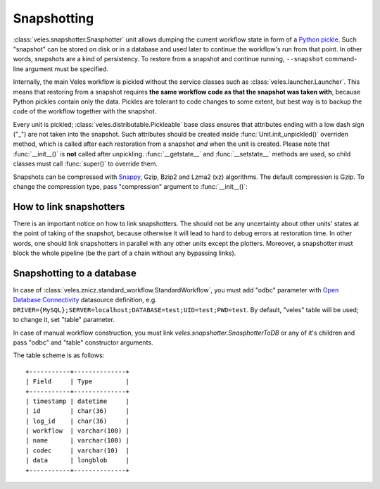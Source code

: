 ============
Snapshotting
============

:class:`veles.snapshotter.Snasphotter` unit allows dumping the current workflow
state in form of a `Python pickle <https://docs.python.org/3/library/pickle.html>`_.
Such "snapshot" can be stored on disk or in a database and used later to continue
the workflow's run from that point. In other words, snapshots are a kind of persistency.
To restore from a snapshot and continue running, ``--snapshot`` command-line
argument must be specified.

Internally, the main Veles workflow is pickled without the service classes such as
:class:`veles.launcher.Launcher`. This means that restoring from a snapshot requires
**the same workflow code as that the snapshot was taken with**, because
Python pickles contain only the data. Pickles are tolerant to code changes to some extent,
but best way is to backup the code of the workflow together with the snapshot.

Every unit is pickled; :class:`veles.distributable.Pickleable` base class ensures
that attributes ending with a low dash sign ("_") are not taken into the snapshot.
Such attributes should be created inside :func:`Unit.init_unpickled()` overriden
method, which is called after each restoration from a snapshot *and* when the unit
is created. Please note that :func:`__init__()` is **not** called after
unpickling. :func:`__getstate__` and :func:`__setstate__` methods are used, so
child classes must call :func:`super()` to override them.

Snapshots can be compressed with `Snappy <https://en.wikipedia.org/wiki/Snappy_(software)>`_,
Gzip, Bzip2 and Lzma2 (xz) algorithms. The default compression is Gzip. To change
the compression type, pass "compression" argument to :func:`__init__()`:


How to link snapshotters
::::::::::::::::::::::::

There is an important notice on how to link snapshotters. The should not be
any	uncertainty about other units' states at the point of taking of the snapshot,
because otherwise it will lead to hard to debug errors at restoration time. In
other words, one should link snapshotters in parallel with any other units except
the plotters. Moreover, a snapshotter must block the whole pipeline (be the part of a chain
without any bypassing links).

Snapshotting to a database
::::::::::::::::::::::::::

In case of
:class:`veles.znicz.standard_workflow.StandardWorkflow`, you must add "odbc" parameter
with `Open Database Connectivity <https://en.wikipedia.org/wiki/Open_Database_Connectivity>`_
datasource definition, e.g. ``DRIVER={MySQL};SERVER=localhost;DATABASE=test;UID=test;PWD=test``.
By default, "veles" table will be used; to change it, set "table" parameter.

In case of manual workflow construction, you must link
`veles.snapshotter.SnasphotterToDB` or any of it's children and pass "odbc" and
"table" constructor arguments.

The table scheme is as follows::

   +-----------+--------------+
   | Field     | Type         |
   +-----------+--------------+
   | timestamp | datetime     |
   | id        | char(36)     |
   | log_id    | char(36)     |
   | workflow  | varchar(100) |
   | name      | varchar(100) |
   | codec     | varchar(10)  |
   | data      | longblob     |
   +-----------+--------------+

